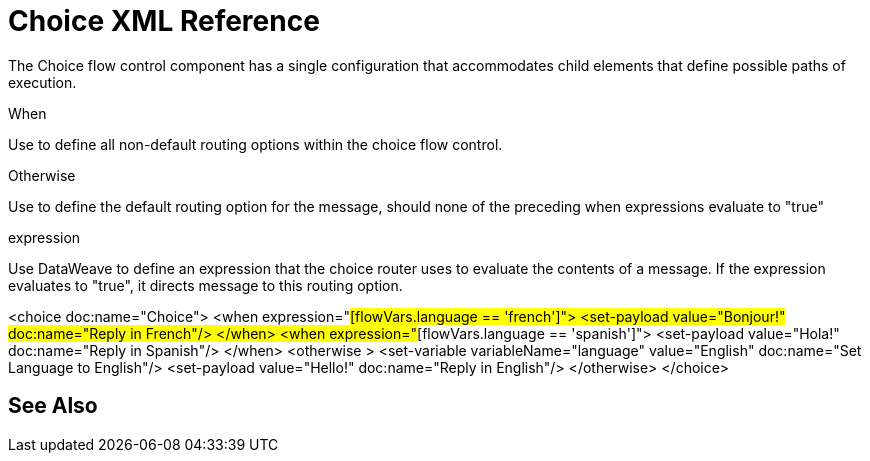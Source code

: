 = Choice XML Reference


The Choice flow control component has a single configuration that accommodates child elements that define possible paths of execution.



When

Use to define all non-default routing options within the choice flow control.

Otherwise

Use to define the default routing option for the message, should none of the preceding when expressions evaluate to "true"




expression

Use DataWeave to define an expression that the choice router uses to evaluate the contents of a message. If the expression evaluates to "true", it directs message to this routing option.



<choice doc:name="Choice">
           <when expression="#[flowVars.language == 'french']">
               <set-payload value="Bonjour!" doc:name="Reply in French"/>
            </when>
           <when expression="#[flowVars.language == 'spanish']">
               <set-payload value="Hola!" doc:name="Reply in Spanish"/>
            </when>
           <otherwise >
               <set-variable variableName="language" value="English" doc:name="Set Language to English"/>
               <set-payload value="Hello!" doc:name="Reply in English"/>
            </otherwise>
       </choice>




== See Also
